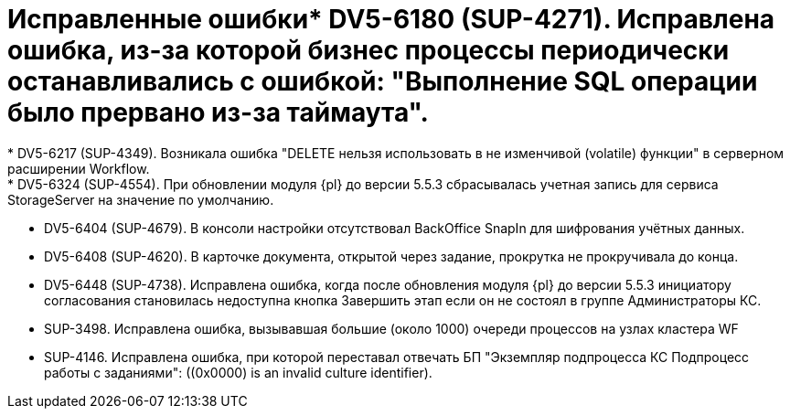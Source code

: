 = Исправленные ошибки* DV5-6180 (SUP-4271). Исправлена ошибка, из-за которой бизнес процессы периодически останавливались с ошибкой: "Выполнение SQL операции было прервано из-за таймаута".
* DV5-6217 (SUP-4349). Возникала ошибка "DELETE нельзя использовать в не изменчивой (volatile) функции" в серверном расширении Workflow.
* DV5-6324 (SUP-4554). При обновлении модуля {pl} до версии 5.5.3 сбрасывалась учетная запись для сервиса StorageServer на значение по умолчанию.
* DV5-6404 (SUP-4679). В консоли настройки отсутствовал BackOffice SnapIn для шифрования учётных данных.
* DV5-6408 (SUP-4620). В карточке документа, открытой через задание, прокрутка не прокручивала до конца.
* DV5-6448 (SUP-4738). Исправлена ошибка, когда после обновления модуля {pl} до версии 5.5.3 инициатору согласования становилась недоступна кнопка Завершить этап если он не состоял в группе Администраторы КС.
* SUP-3498. Исправлена ошибка, вызывавшая большие (около 1000) очереди процессов на узлах кластера WF
* SUP-4146. Исправлена ошибка, при которой переставал отвечать БП "Экземпляр подпроцесса КС Подпроцесс работы с заданиями": ((0x0000) is an invalid culture identifier).